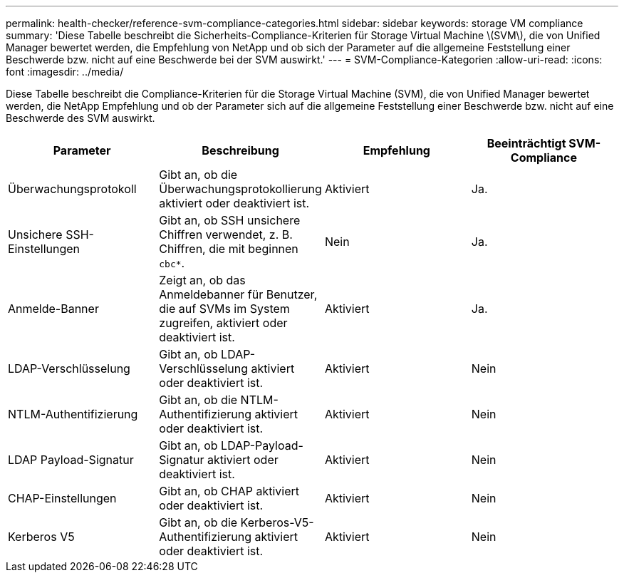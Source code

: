 ---
permalink: health-checker/reference-svm-compliance-categories.html 
sidebar: sidebar 
keywords: storage VM compliance 
summary: 'Diese Tabelle beschreibt die Sicherheits-Compliance-Kriterien für Storage Virtual Machine \(SVM\), die von Unified Manager bewertet werden, die Empfehlung von NetApp und ob sich der Parameter auf die allgemeine Feststellung einer Beschwerde bzw. nicht auf eine Beschwerde bei der SVM auswirkt.' 
---
= SVM-Compliance-Kategorien
:allow-uri-read: 
:icons: font
:imagesdir: ../media/


[role="lead"]
Diese Tabelle beschreibt die Compliance-Kriterien für die Storage Virtual Machine (SVM), die von Unified Manager bewertet werden, die NetApp Empfehlung und ob der Parameter sich auf die allgemeine Feststellung einer Beschwerde bzw. nicht auf eine Beschwerde des SVM auswirkt.

[cols="1a,1a,1a,1a"]
|===
| Parameter | Beschreibung | Empfehlung | Beeinträchtigt SVM-Compliance 


 a| 
Überwachungsprotokoll
 a| 
Gibt an, ob die Überwachungsprotokollierung aktiviert oder deaktiviert ist.
 a| 
Aktiviert
 a| 
Ja.



 a| 
Unsichere SSH-Einstellungen
 a| 
Gibt an, ob SSH unsichere Chiffren verwendet, z. B. Chiffren, die mit beginnen `cbc*`.
 a| 
Nein
 a| 
Ja.



 a| 
Anmelde-Banner
 a| 
Zeigt an, ob das Anmeldebanner für Benutzer, die auf SVMs im System zugreifen, aktiviert oder deaktiviert ist.
 a| 
Aktiviert
 a| 
Ja.



 a| 
LDAP-Verschlüsselung
 a| 
Gibt an, ob LDAP-Verschlüsselung aktiviert oder deaktiviert ist.
 a| 
Aktiviert
 a| 
Nein



 a| 
NTLM-Authentifizierung
 a| 
Gibt an, ob die NTLM-Authentifizierung aktiviert oder deaktiviert ist.
 a| 
Aktiviert
 a| 
Nein



 a| 
LDAP Payload-Signatur
 a| 
Gibt an, ob LDAP-Payload-Signatur aktiviert oder deaktiviert ist.
 a| 
Aktiviert
 a| 
Nein



 a| 
CHAP-Einstellungen
 a| 
Gibt an, ob CHAP aktiviert oder deaktiviert ist.
 a| 
Aktiviert
 a| 
Nein



 a| 
Kerberos V5
 a| 
Gibt an, ob die Kerberos-V5-Authentifizierung aktiviert oder deaktiviert ist.
 a| 
Aktiviert
 a| 
Nein

|===